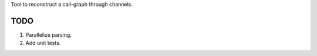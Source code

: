 

Tool to reconstruct a call-graph through channels.

TODO
----

1. Parallelize parsing.
2. Add unit tests.
